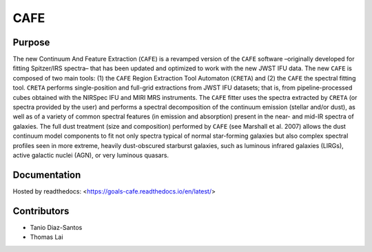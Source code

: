 CAFE
====

Purpose
-------

The new Continuum And Feature Extraction (``CAFE``) is a revamped version of the ``CAFE`` software –originally developed for fitting Spitzer/IRS spectra– that has been updated and optimized to work with the new JWST IFU data. The new ``CAFE`` is composed of two main tools: (1) the ``CAFE`` Region Extraction Tool Automaton (``CRETA``) and (2) the ``CAFE`` the spectral fitting tool. ``CRETA`` performs single-position and full-grid extractions from JWST IFU datasets; that is, from pipeline-processed cubes obtained with the NIRSpec IFU and MIRI MRS instruments. The ``CAFE`` fitter uses the spectra extracted by ``CRETA`` (or spectra provided by the user) and performs a spectral decomposition of the continuum emission (stellar and/or dust), as well as of a variety of common spectral features (in emission and absorption) present in the near- and mid-IR spectra of galaxies. The full dust treatment (size and composition) performed by ``CAFE`` (see Marshall et al. 2007) allows the dust continuum model components to fit not only spectra typical of normal star-forming galaxies but also complex spectral profiles seen in more extreme, heavily dust-obscured starburst galaxies, such as luminous infrared galaxies (LIRGs), active galactic nuclei (AGN), or very luminous quasars.

Documentation
-------------
Hosted by readthedocs: <https://goals-cafe.readthedocs.io/en/latest/>


Contributors
------------
* Tanio Diaz-Santos
* Thomas Lai
